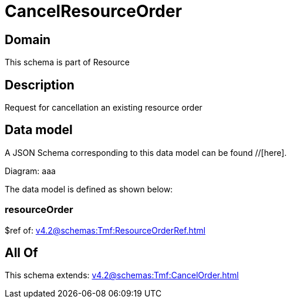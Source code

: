 = CancelResourceOrder

[#domain]
== Domain

This schema is part of Resource

[#description]
== Description
Request for cancellation an existing resource order


[#data_model]
== Data model

A JSON Schema corresponding to this data model can be found //[here].

Diagram:
aaa

The data model is defined as shown below:


=== resourceOrder
$ref of: xref:v4.2@schemas:Tmf:ResourceOrderRef.adoc[]


[#all_of]
== All Of

This schema extends: xref:v4.2@schemas:Tmf:CancelOrder.adoc[]
